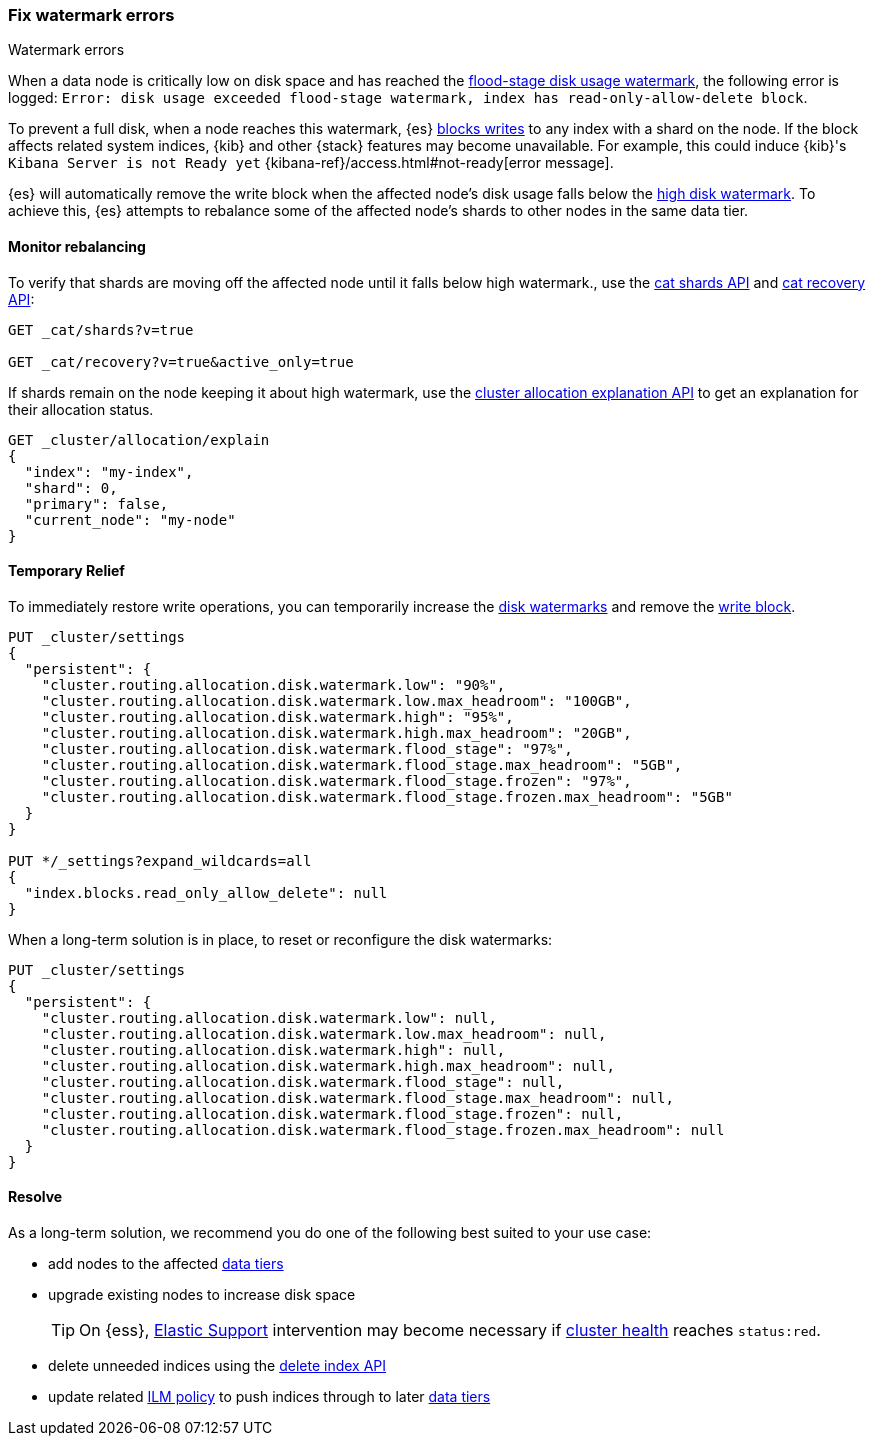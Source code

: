 [[fix-watermark-errors]]
=== Fix watermark errors

++++
<titleabbrev>Watermark errors</titleabbrev>
++++
:keywords: {es}, high watermark, low watermark, full disk, flood stage watermark

When a data node is critically low on disk space and has reached the
<<cluster-routing-flood-stage,flood-stage disk usage watermark>>, the following
error is logged: `Error: disk usage exceeded flood-stage watermark, index has 
read-only-allow-delete block`. 

To prevent a full disk, when a node reaches this watermark, {es} <<index-block-settings,blocks writes>>
to any index with a shard on the node. If the block affects related system
indices, {kib} and other {stack} features may become unavailable. For example, 
this could induce {kib}'s `Kibana Server is not Ready yet` 
{kibana-ref}/access.html#not-ready[error message]. 

{es} will automatically remove the write block when the affected node's disk
usage falls below the <<cluster-routing-watermark-high,high disk watermark>>. 
To achieve this, {es} attempts to rebalance some of the affected node's shards 
to other nodes in the same data tier. 

[[fix-watermark-errors-rebalance]]
==== Monitor rebalancing

To verify that shards are moving off the affected node until it falls below high 
watermark., use the <<cat-shards,cat shards API>> and <<cat-recovery,cat recovery API>>: 

[source,console]
----
GET _cat/shards?v=true

GET _cat/recovery?v=true&active_only=true
----

If shards remain on the node keeping it about high watermark, use the 
<<cluster-allocation-explain,cluster allocation explanation API>> to get an 
explanation for their allocation status.

[source,console]
----
GET _cluster/allocation/explain
{
  "index": "my-index",
  "shard": 0,
  "primary": false,
  "current_node": "my-node"
}
----
// TEST[s/^/PUT my-index\n/]
// TEST[s/"primary": false,/"primary": false/]
// TEST[s/"current_node": "my-node"//]

[[fix-watermark-errors-temporary]]
==== Temporary Relief

To immediately restore write operations, you can temporarily increase the 
<<disk-based-shard-allocation,disk watermarks>> and remove the 
<<index-block-settings,write block>>.

[source,console]
----
PUT _cluster/settings
{
  "persistent": {
    "cluster.routing.allocation.disk.watermark.low": "90%",
    "cluster.routing.allocation.disk.watermark.low.max_headroom": "100GB",
    "cluster.routing.allocation.disk.watermark.high": "95%",
    "cluster.routing.allocation.disk.watermark.high.max_headroom": "20GB",
    "cluster.routing.allocation.disk.watermark.flood_stage": "97%",
    "cluster.routing.allocation.disk.watermark.flood_stage.max_headroom": "5GB",
    "cluster.routing.allocation.disk.watermark.flood_stage.frozen": "97%",
    "cluster.routing.allocation.disk.watermark.flood_stage.frozen.max_headroom": "5GB"
  }
}

PUT */_settings?expand_wildcards=all
{
  "index.blocks.read_only_allow_delete": null
}
----
// TEST[s/^/PUT my-index\n/]

When a long-term solution is in place, to reset or reconfigure the disk watermarks:

[source,console]
----
PUT _cluster/settings
{
  "persistent": {
    "cluster.routing.allocation.disk.watermark.low": null,
    "cluster.routing.allocation.disk.watermark.low.max_headroom": null,
    "cluster.routing.allocation.disk.watermark.high": null,
    "cluster.routing.allocation.disk.watermark.high.max_headroom": null,
    "cluster.routing.allocation.disk.watermark.flood_stage": null,
    "cluster.routing.allocation.disk.watermark.flood_stage.max_headroom": null,
    "cluster.routing.allocation.disk.watermark.flood_stage.frozen": null,
    "cluster.routing.allocation.disk.watermark.flood_stage.frozen.max_headroom": null
  }
}
----

[[fix-watermark-errors-resolve]]
==== Resolve

As a long-term solution, we recommend you do one of the following best suited 
to your use case: 

* add nodes to the affected <<data-tiers,data tiers>>

* upgrade existing nodes to increase disk space
+
TIP: On {ess}, https://support.elastic.co[Elastic Support] intervention may 
become necessary if <<cluster-health,cluster health>> reaches `status:red`. 

* delete unneeded indices using the <<indices-delete-index,delete index API>>

* update related <<index-lifecycle-management,ILM policy>> to push indices 
through to later <<data-tiers,data tiers>>
